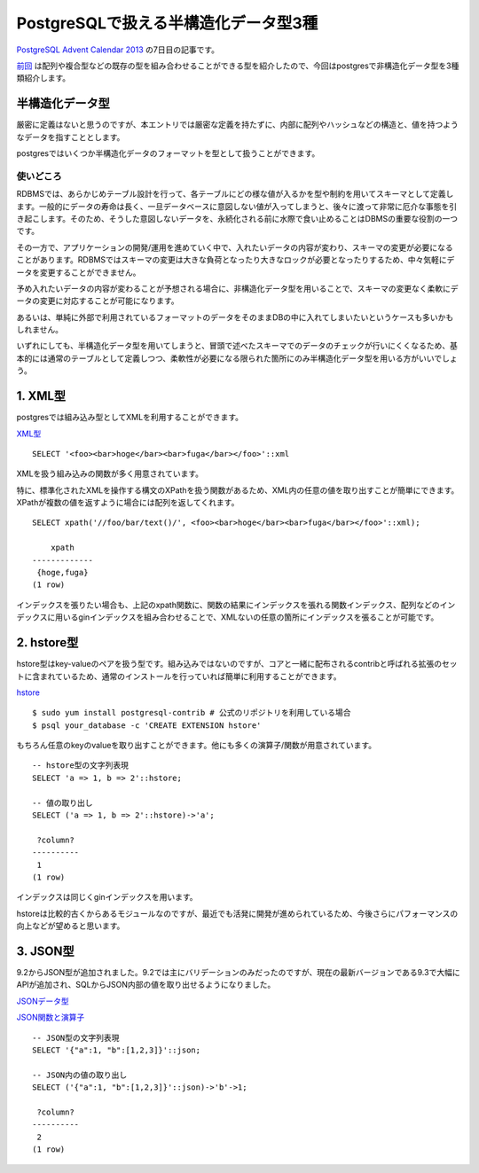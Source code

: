 #####################################
PostgreSQLで扱える半構造化データ型3種
#####################################



.. author:: default
.. categories:: Programming
.. tags:: PostgreSQL
.. comments::

.. highlight:: sql

`PostgreSQL Advent Calendar 2013 <http://qiita.com/advent-calendar/2013/postgresql>`_ の7日目の記事です。

`前回 <http://qiita.com/choplin/items/9d5e2ff8721fb9509bf8>`_ は配列や複合型などの既存の型を組み合わせることができる型を紹介したので、今回はpostgresで非構造化データ型を3種類紹介します。

.. more::

**************
半構造化データ型
**************

厳密に定義はないと思うのですが、本エントリでは厳密な定義を持たずに、内部に配列やハッシュなどの構造と、値を持つようなデータを指すこととします。

postgresではいくつか半構造化データのフォーマットを型として扱うことができます。

使いどころ
==========

RDBMSでは、あらかじめテーブル設計を行って、各テーブルにどの様な値が入るかを型や制約を用いてスキーマとして定義します。一般的にデータの寿命は長く、一旦データベースに意図しない値が入ってしまうと、後々に渡って非常に厄介な事態を引き起こします。そのため、そうした意図しないデータを、永続化される前に水際で食い止めることはDBMSの重要な役割の一つです。

その一方で、アプリケーションの開発/運用を進めていく中で、入れたいデータの内容が変わり、スキーマの変更が必要になることがあります。RDBMSではスキーマの変更は大きな負荷となったり大きなロックが必要となったりするため、中々気軽にデータを変更することができません。

予め入れたいデータの内容が変わることが予想される場合に、非構造化データ型を用いることで、スキーマの変更なく柔軟にデータの変更に対応することが可能になります。

あるいは、単純に外部で利用されているフォーマットのデータをそのままDBの中に入れてしまいたいというケースも多いかもしれません。

いずれにしても、半構造化データ型を用いてしまうと、冒頭で述べたスキーマでのデータのチェックが行いにくくなるため、基本的には通常のテーブルとして定義しつつ、柔軟性が必要になる限られた箇所にのみ半構造化データ型を用いる方がいいでしょう。

********
1. XML型
********

postgresでは組み込み型としてXMLを利用することができます。

`XML型 <http://www.postgresql.jp/document/9.3/html/datatype-xml.html>`_

::

    SELECT '<foo><bar>hoge</bar><bar>fuga</bar></foo>'::xml

XMLを扱う組み込みの関数が多く用意されています。

特に、標準化されたXMLを操作する構文のXPathを扱う関数があるため、XML内の任意の値を取り出すことが簡単にできます。XPathが複数の値を返すように場合には配列を返してくれます。

::

    SELECT xpath('//foo/bar/text()/', <foo><bar>hoge</bar><bar>fuga</bar></foo>'::xml);

        xpath
    -------------
     {hoge,fuga}
    (1 row)

インデックスを張りたい場合も、上記のxpath関数に、関数の結果にインデックスを張れる関数インデックス、配列などのインデックスに用いるginインデックスを組み合わせることで、XMLないの任意の箇所にインデックスを張ることが可能です。

***********
2. hstore型
***********

hstore型はkey-valueのペアを扱う型です。組み込みではないのですが、コアと一緒に配布されるcontribと呼ばれる拡張のセットに含まれているため、通常のインストールを行っていれば簡単に利用することができます。

`hstore <http://www.postgresql.jp/document/9.3/html/hstore.html>`_

::

    $ sudo yum install postgresql-contrib # 公式のリポジトリを利用している場合
    $ psql your_database -c 'CREATE EXTENSION hstore'

もちろん任意のkeyのvalueを取り出すことができます。他にも多くの演算子/関数が用意されています。

::

    -- hstore型の文字列表現
    SELECT 'a => 1, b => 2'::hstore;

    -- 値の取り出し
    SELECT ('a => 1, b => 2'::hstore)->'a';

     ?column?
    ----------
     1
    (1 row)

インデックスは同じくginインデックスを用います。

hstoreは比較的古くからあるモジュールなのですが、最近でも活発に開発が進められているため、今後さらにパフォーマンスの向上などが望めると思います。

*********
3. JSON型
*********

9.2からJSON型が追加されました。9.2では主にバリデーションのみだったのですが、現在の最新バージョンである9.3で大幅にAPIが追加され、SQLからJSON内部の値を取り出せるようになりました。

`JSONデータ型 <http://www.postgresql.jp/document/9.3/html/datatype-json.html>`_

`JSON関数と演算子 <http://www.postgresql.jp/document/9.3/html/functions-json.html>`_

::

    -- JSON型の文字列表現
    SELECT '{"a":1, "b":[1,2,3]}'::json;

    -- JSON内の値の取り出し
    SELECT ('{"a":1, "b":[1,2,3]}'::json)->'b'->1;

     ?column?
    ----------
     2
    (1 row)
